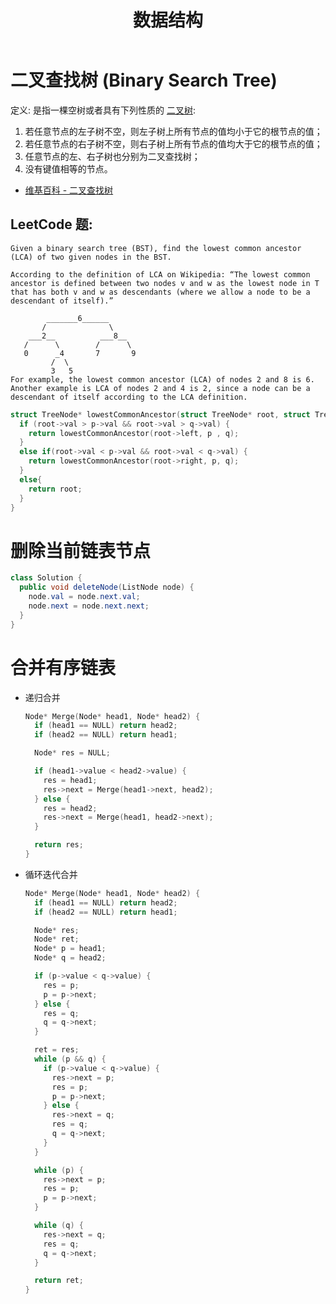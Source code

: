 #+TITLE:      数据结构

* 目录                                                    :TOC_4_gh:noexport:
- [[#二叉查找树-binary-search-tree][二叉查找树 (Binary Search Tree)]]
  - [[#leetcode-题][LeetCode 题:]]
- [[#删除当前链表节点][删除当前链表节点]]
- [[#合并有序链表][合并有序链表]]

* 二叉查找树 (Binary Search Tree)
  定义: 是指一棵空树或者具有下列性质的 [[https://zh.wikipedia.org/wiki/%E4%BA%8C%E5%8F%89%E6%A0%91][二叉树]]:
  1. 若任意节点的左子树不空，则左子树上所有节点的值均小于它的根节点的值；
  2. 若任意节点的右子树不空，则右子树上所有节点的值均大于它的根节点的值；
  3. 任意节点的左、右子树也分别为二叉查找树；
  4. 没有键值相等的节点。

  + [[https://zh.wikipedia.org/wiki/%E4%BA%8C%E5%85%83%E6%90%9C%E5%B0%8B%E6%A8%B9][维基百科 - 二叉查找树]]

** LeetCode 题:
   #+BEGIN_EXAMPLE
     Given a binary search tree (BST), find the lowest common ancestor (LCA) of two given nodes in the BST.

     According to the definition of LCA on Wikipedia: “The lowest common ancestor is defined between two nodes v and w as the lowest node in T that has both v and w as descendants (where we allow a node to be a descendant of itself).”

             _______6______
            /              \
         ___2__          ___8__
        /      \        /      \
        0      _4       7       9
              /  \
              3   5
     For example, the lowest common ancestor (LCA) of nodes 2 and 8 is 6. Another example is LCA of nodes 2 and 4 is 2, since a node can be a descendant of itself according to the LCA definition.
   #+END_EXAMPLE

   #+BEGIN_SRC C
     struct TreeNode* lowestCommonAncestor(struct TreeNode* root, struct TreeNode* p, struct TreeNode* q) {
       if (root->val > p->val && root->val > q->val) {
         return lowestCommonAncestor(root->left, p , q);
       }
       else if(root->val < p->val && root->val < q->val) {
         return lowestCommonAncestor(root->right, p, q);
       }
       else{
         return root;
       }
     }
   #+END_SRC

* 删除当前链表节点
  #+BEGIN_SRC java
    class Solution {
      public void deleteNode(ListNode node) {
        node.val = node.next.val;
        node.next = node.next.next;
      }
    }
  #+END_SRC

* 合并有序链表
  + 递归合并
    #+BEGIN_SRC C
      Node* Merge(Node* head1, Node* head2) {
        if (head1 == NULL) return head2;
        if (head2 == NULL) return head1;

        Node* res = NULL;

        if (head1->value < head2->value) {
          res = head1;
          res->next = Merge(head1->next, head2);
        } else {
          res = head2;
          res->next = Merge(head1, head2->next);
        }

        return res;
      }
    #+END_SRC

  + 循环迭代合并
    #+BEGIN_SRC C
      Node* Merge(Node* head1, Node* head2) {
        if (head1 == NULL) return head2;
        if (head2 == NULL) return head1;

        Node* res;
        Node* ret;
        Node* p = head1;
        Node* q = head2;

        if (p->value < q->value) {
          res = p;
          p = p->next;
        } else {
          res = q;
          q = q->next;
        }

        ret = res;
        while (p && q) {
          if (p->value < q->value) {
            res->next = p;
            res = p;
            p = p->next;
          } else {
            res->next = q;
            res = q;
            q = q->next;
          }
        }

        while (p) {
          res->next = p;
          res = p;
          p = p->next;
        }

        while (q) {
          res->next = q;
          res = q;
          q = q->next;
        }

        return ret;
      }
    #+END_SRC
